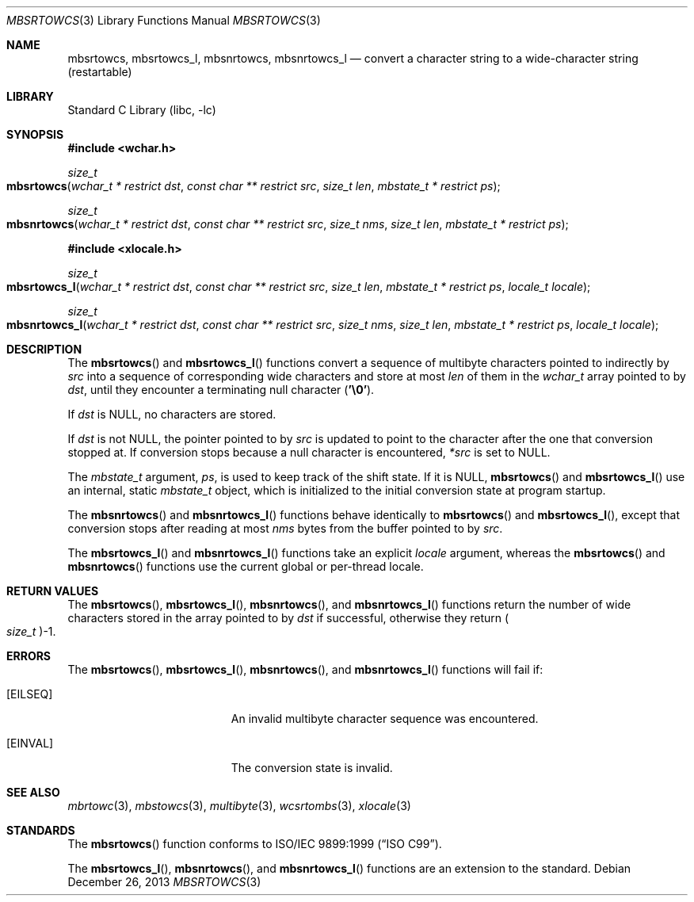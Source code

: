 .\" Copyright (c) 2002-2004 Tim J. Robbins
.\" All rights reserved.
.\"
.\" Redistribution and use in source and binary forms, with or without
.\" modification, are permitted provided that the following conditions
.\" are met:
.\" 1. Redistributions of source code must retain the above copyright
.\"    notice, this list of conditions and the following disclaimer.
.\" 2. Redistributions in binary form must reproduce the above copyright
.\"    notice, this list of conditions and the following disclaimer in the
.\"    documentation and/or other materials provided with the distribution.
.\"
.\" THIS SOFTWARE IS PROVIDED BY THE AUTHOR AND CONTRIBUTORS ``AS IS'' AND
.\" ANY EXPRESS OR IMPLIED WARRANTIES, INCLUDING, BUT NOT LIMITED TO, THE
.\" IMPLIED WARRANTIES OF MERCHANTABILITY AND FITNESS FOR A PARTICULAR PURPOSE
.\" ARE DISCLAIMED.  IN NO EVENT SHALL THE AUTHOR OR CONTRIBUTORS BE LIABLE
.\" FOR ANY DIRECT, INDIRECT, INCIDENTAL, SPECIAL, EXEMPLARY, OR CONSEQUENTIAL
.\" DAMAGES (INCLUDING, BUT NOT LIMITED TO, PROCUREMENT OF SUBSTITUTE GOODS
.\" OR SERVICES; LOSS OF USE, DATA, OR PROFITS; OR BUSINESS INTERRUPTION)
.\" HOWEVER CAUSED AND ON ANY THEORY OF LIABILITY, WHETHER IN CONTRACT, STRICT
.\" LIABILITY, OR TORT (INCLUDING NEGLIGENCE OR OTHERWISE) ARISING IN ANY WAY
.\" OUT OF THE USE OF THIS SOFTWARE, EVEN IF ADVISED OF THE POSSIBILITY OF
.\" SUCH DAMAGE.
.\"
.\" $FreeBSD: head/lib/libc/locale/mbsrtowcs.3 140081 2005-01-11 20:50:51Z ru $
.\"
.Dd December 26, 2013
.Dt MBSRTOWCS 3
.Os
.Sh NAME
.Nm mbsrtowcs ,
.Nm mbsrtowcs_l ,
.Nm mbsnrtowcs ,
.Nm mbsnrtowcs_l
.Nd "convert a character string to a wide-character string (restartable)"
.Sh LIBRARY
.Lb libc
.Sh SYNOPSIS
.In wchar.h
.Ft size_t
.Fo mbsrtowcs
.Fa "wchar_t * restrict dst" "const char ** restrict src" "size_t len"
.Fa "mbstate_t * restrict ps"
.Fc
.Ft size_t
.Fo mbsnrtowcs
.Fa "wchar_t * restrict dst" "const char ** restrict src" "size_t nms"
.Fa "size_t len" "mbstate_t * restrict ps"
.Fc
.In xlocale.h
.Ft size_t
.Fo mbsrtowcs_l
.Fa "wchar_t * restrict dst" "const char ** restrict src" "size_t len"
.Fa "mbstate_t * restrict ps" "locale_t locale"
.Fc
.Ft size_t
.Fo mbsnrtowcs_l
.Fa "wchar_t * restrict dst" "const char ** restrict src" "size_t nms"
.Fa "size_t len" "mbstate_t * restrict ps" "locale_t locale"
.Fc
.Sh DESCRIPTION
The
.Fn mbsrtowcs
and
.Fn mbsrtowcs_l
functions convert a sequence of multibyte characters pointed to indirectly by
.Fa src
into a sequence of corresponding wide characters and store at most
.Fa len
of them in the
.Vt wchar_t
array pointed to by
.Fa dst ,
until they encounter a terminating null character
.Pq Li '\e0' .
.Pp
If
.Fa dst
is
.Dv NULL ,
no characters are stored.
.Pp
If
.Fa dst
is not
.Dv NULL ,
the pointer pointed to by
.Fa src
is updated to point to the character after the one that conversion stopped at.
If conversion stops because a null character is encountered,
.Fa *src
is set to
.Dv NULL .
.Pp
The
.Vt mbstate_t
argument,
.Fa ps ,
is used to keep track of the shift state.
If it is
.Dv NULL ,
.Fn mbsrtowcs
and
.Fn mbsrtowcs_l
use an internal, static
.Vt mbstate_t
object, which is initialized to the initial conversion state
at program startup.
.Pp
The
.Fn mbsnrtowcs
and
.Fn mbsnrtowcs_l
functions behave identically to
.Fn mbsrtowcs
and
.Fn mbsrtowcs_l ,
except that conversion stops after reading at most
.Fa nms
bytes from the buffer pointed to by
.Fa src .
.Pp
The
.Fn mbsrtowcs_l
and
.Fn mbsnrtowcs_l
functions take an explicit
.Fa locale
argument, whereas the
.Fn mbsrtowcs
and
.Fn mbsnrtowcs
functions use the current global or per-thread locale.
.Sh RETURN VALUES
The
.Fn mbsrtowcs ,
.Fn mbsrtowcs_l ,
.Fn mbsnrtowcs ,
and
.Fn mbsnrtowcs_l
functions return the number of wide characters stored in
the array pointed to by
.Fa dst
if successful, otherwise they return
.Po Vt size_t Pc Ns \-1 .
.Sh ERRORS
The
.Fn mbsrtowcs ,
.Fn mbsrtowcs_l ,
.Fn mbsnrtowcs ,
and
.Fn mbsnrtowcs_l
functions will fail if:
.Bl -tag -width Er
.It Bq Er EILSEQ
An invalid multibyte character sequence was encountered.
.It Bq Er EINVAL
The conversion state is invalid.
.El
.Sh SEE ALSO
.Xr mbrtowc 3 ,
.Xr mbstowcs 3 ,
.Xr multibyte 3 ,
.Xr wcsrtombs 3 ,
.Xr xlocale 3
.Sh STANDARDS
The
.Fn mbsrtowcs
function conforms to
.St -isoC-99 .
.Pp
The
.Fn mbsrtowcs_l ,
.Fn mbsnrtowcs ,
and
.Fn mbsnrtowcs_l
functions are an extension to the standard.
